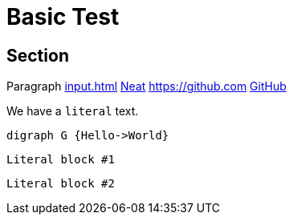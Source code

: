 = Basic Test

== Section

Paragraph xref:input.adoc[] xref:input.adoc[Neat] https://github.com link:https://github.com[GitHub]

We have a ``literal`` text.

[graphviz,some-diagram-name,png]
....
digraph G {Hello->World}
....

[literal]
Literal block #1

....
Literal block #2
....
